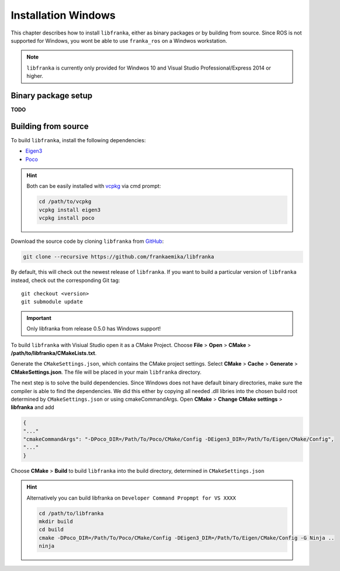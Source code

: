 ﻿Installation Windows
====================

This chapter describes how to install ``libfranka``, either
as binary packages or by building from source. Since ROS is not supported for Windows, you 
wont be able to use ``franka_ros`` on a Windwos workstation.

.. note::

 ``libfranka`` is currently only provided for Windwos 10 and Visual Studio Professional/Express 2014 or higher.

Binary package setup
--------------------

**TODO**


Building from source
--------------------

To build ``libfranka``, install the following dependencies:

* `Eigen3 <http://eigen.tuxfamily.org/index.php?title=Main_Page>`__

* `Poco <https://pocoproject.org/>`__ 

.. hint::

 Both can be easily installed with `vcpkg <https://docs.microsoft.com/en-us/cpp/vcpkg?view=vs-2017>`__ via cmd prompt:

 .. code-block:: shell

        cd /path/to/vcpkg
        vcpkg install eigen3
        vcpkg install poco

Download the source code by cloning ``libfranka`` from `GitHub <https://github.com/frankaemika/libfranka>`__:

.. code-block:: shell

 git clone --recursive https://github.com/frankaemika/libfranka

By default, this will check out the newest release of ``libfranka``. If you want to build a particular version of
``libfranka`` instead, check out the corresponding Git tag::

 git checkout <version>
 git submodule update

.. important::
 Only libfranka from release 0.5.0 has Windows support! 

To build ``libfranka`` with Visiual Studio open it as a CMake Project.
Choose **File** > **Open** > **CMake** > **/path/to/libfranka/CMakeLists.txt**.

Generate the ``CMakeSettings.json``, which contains the CMake project settings.
Select **CMake** > **Cache** > **Generate** > **CMakeSettings.json**. The file will be placed in your
main ``libfranka`` directory.

The next step is to solve the build dependencies. Since Windows does not have default binary directories, make sure the compiler is able to find the dependencies.
We did this either by copying all needed .dll libries into the chosen build root determined by ``CMakeSettings.json`` or using cmakeCommandArgs.
Open **CMake** > **Change CMake settings** > **libfranka** and add

.. code-block:: json

 {
 "..."
 "cmakeCommandArgs": "-DPoco_DIR=/Path/To/Poco/CMake/Config -DEigen3_DIR=/Path/To/Eigen/CMake/Config",
 "..."
 }

Choose **CMake** > **Build** to build ``libfranka`` into the build directory, determined in ``CMakeSettings.json``

.. hint::

 Alternatively you can build libfranka on ``Developer Command Propmpt for VS XXXX``

 .. code-block:: shell

    cd /path/to/libfranka
    mkdir build
    cd build
    cmake -DPoco_DIR=/Path/To/Poco/CMake/Config -DEigen3_DIR=/Path/To/Eigen/CMake/Config -G Ninja ..
    ninja